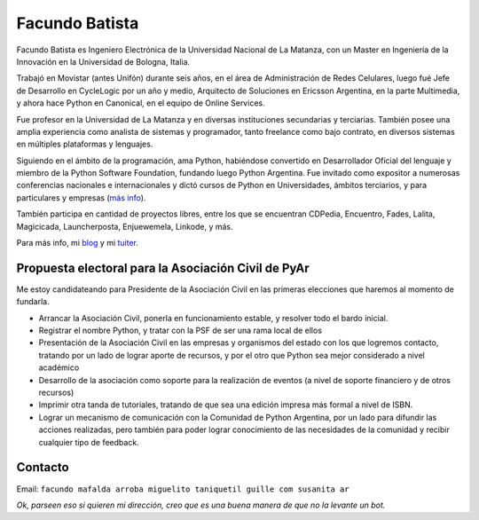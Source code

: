 
Facundo Batista
---------------

Facundo Batista es Ingeniero Electrónica de la Universidad Nacional de La Matanza, con un Master en Ingeniería de la Innovación en la Universidad de Bologna, Italia.

Trabajó en Movistar (antes Unifón) durante seis años, en el área de Administración de Redes Celulares, luego fué Jefe de Desarrollo en CycleLogic por un año y medio, Arquitecto de Soluciones en Ericsson Argentina, en la parte Multimedia, y ahora hace Python en Canonical, en el equipo de Online Services.

Fue profesor en la Universidad de La Matanza y en diversas instituciones secundarias y terciarias. También posee una amplia experiencia como analista de sistemas y programador, tanto freelance como bajo contrato, en diversos sistemas en múltiples plataformas y lenguajes.

Siguiendo en el ámbito de la programación, ama Python, habiéndose convertido en Desarrollador Oficial del lenguaje y miembro de la Python Software Foundation, fundando luego Python Argentina. Fue invitado como expositor a numerosas conferencias nacionales e internacionales y dictó cursos de Python en Universidades, ámbitos terciarios, y para particulares y empresas (`más info <http://www.taniquetil.com.ar/facundo/cursoPython.html>`_).

También participa en cantidad de proyectos libres, entre los que se encuentran CDPedia, Encuentro, Fades, Lalita, Magicicada, Launcherposta, Enjuewemela, Linkode, y más.

Para más info, mi `blog <http://taniquetil.com.ar/plog>`_ y mi `tuiter <https://twitter.com/facundobatista>`_.


Propuesta electoral para la Asociación Civil de PyAr
~~~~~~~~~~~~~~~~~~~~~~~~~~~~~~~~~~~~~~~~~~~~~~~~~~~~

Me estoy candidateando para Presidente de la Asociación Civil en las primeras elecciones que haremos al momento de fundarla.

* Arrancar la Asociación Civil, ponerla en funcionamiento estable, y resolver todo el bardo inicial.

* Registrar el nombre Python, y tratar con la PSF de ser una rama local de ellos

* Presentación de la Asociación Civil en las empresas y organismos del estado con los que logremos contacto, tratando por un lado de lograr aporte de recursos, y por el otro que Python sea mejor considerado a nivel académico

* Desarrollo de la asociación como soporte para la realización de eventos (a nivel de soporte financiero y de otros recursos)

* Imprimir otra tanda de tutoriales, tratando de que sea una edición impresa más formal a nivel de ISBN.

* Lograr un mecanismo de comunicación con la Comunidad de Python Argentina, por un lado para difundir las acciones realizadas, pero también para poder lograr conocimiento de las necesidades de la comunidad y recibir cualquier tipo de feedback.

Contacto
~~~~~~~~

Email: ``facundo mafalda arroba miguelito taniquetil guille com susanita ar``

*Ok, parseen eso si quieren mi dirección, creo que es una buena manera de que no la levante un bot.*

.. ############################################################################
